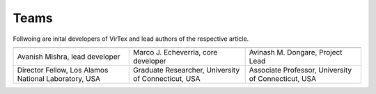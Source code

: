 Teams
=====

Follwoing are inital developers of VirTex and lead authors of the respective article.

.. list-table:: 
   :widths: 25 25 25
   :header-rows: 1


   * - .. image:: ../_static/avanish.jpg
        :width: 185px
        :height: 195px
        :align: center
        :alt: Avanish Mishra, lead developer.
     - .. image:: ../_static/marco2.jpg
        :width: 185px
        :height: 195px
        :align: center
        :alt: Marco J. Echeverria, core developer.
    
     - .. image:: ../_static/avi.jpg
        :width: 185px
        :height: 195px
        :align: center
        :alt: Avinash M. Dongare, Project Lead.
     
   * - Avanish Mishra, lead developer 
     - Marco J. Echeverria, core developer
     - Avinash M. Dongare, Project Lead
     
   * - Director Fellow, Los Alamos National Laboratory, USA
     - Graduate Researcher, University of Connecticut, USA
     - Associate Professor, University of Connecticut, USA
    
